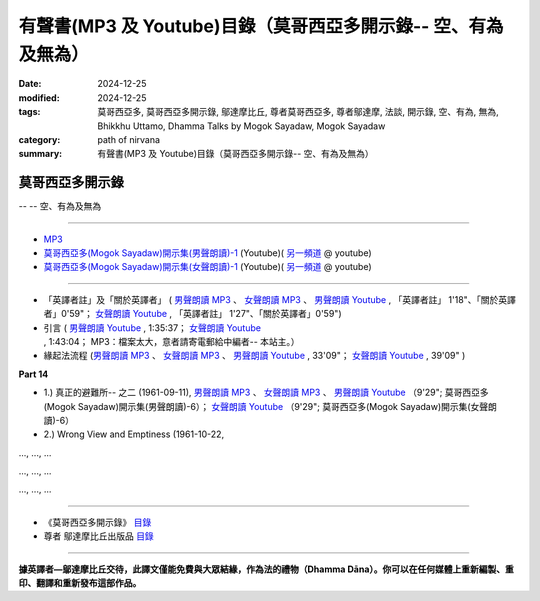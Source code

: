 ====================================================================
有聲書(MP3 及 Youtube)目錄（莫哥西亞多開示錄-- 空、有為及無為）
====================================================================

:date: 2024-12-25
:modified: 2024-12-25
:tags: 莫哥西亞多, 莫哥西亞多開示錄, 鄔達摩比丘, 尊者莫哥西亞多, 尊者鄔達摩, 法談, 開示錄, 空、有為, 無為, Bhikkhu Uttamo, Dhamma Talks by Mogok Sayadaw, Mogok Sayadaw
:category: path of nirvana
:summary: 有聲書(MP3 及 Youtube)目錄（莫哥西亞多開示錄-- 空、有為及無為）


莫哥西亞多開示錄
~~~~~~~~~~~~~~~~~~~

-- -- 空、有為及無為

------

- `MP3 <https://github.com/twnanda/mogok-sayadaw-uttamo-han-mp3-1/tree/de73ba2d62a07810d59251283bec49fb1a7f4ae7/content/mp3>`__ 

- `莫哥西亞多(Mogok Sayadaw)開示集(男聲朗讀)-1 <https://www.youtube.com/playlist?list=PLgpGmPf7fzNZ7asAniDW1dQXP3pQMLA7O>`__ (Youtube)( `另一頻道 <https://www.youtube.com/playlist?list=PLbDOrDpAQzSa-Mrj2Et3xFKK5bTrHZ248>`__ @ youtube)

- `莫哥西亞多(Mogok Sayadaw)開示集(女聲朗讀)-1 <https://www.youtube.com/playlist?list=PLgpGmPf7fzNblJR80xaaNMZtC1EkBa7Zu>`__ (Youtube)( `另一頻道 <https://www.youtube.com/playlist?list=PLbDOrDpAQzSYu0qnqxPkMUFt1CBnpbNxo>`__ @ youtube)

------

- 「英譯者註」及「關於英譯者」 ( `男聲朗讀 MP3 <http://nanda.online-dhamma.net/mogok-sayadaw-uttamo-han-mp3-1/mp3/mogok-sayada-han-authors-john.mp3>`__ 、 `女聲朗讀 MP3 <http://nanda.online-dhamma.net/mogok-sayadaw-uttamo-han-mp3-1/mp3/mogok-sayada-han-authors-yating.mp3>`__ 、 `男聲朗讀 Youtube <https://www.youtube.com/watch?v=foop4iuUc38&list=PLgpGmPf7fzNZ7asAniDW1dQXP3pQMLA7O>`__ , 「英譯者註」 1'18"、「關於英譯者」0'59"； `女聲朗讀 Youtube <https://www.youtube.com/watch?v=A-GhN1-TpBs&list=PLgpGmPf7fzNblJR80xaaNMZtC1EkBa7Zu>`__ , 「英譯者註」 1'27"、「關於英譯者」0'59")

- 引言 ( `男聲朗讀 Youtube <https://www.youtube.com/watch?v=JL1CbgD7IGs&list=PLgpGmPf7fzNZ7asAniDW1dQXP3pQMLA7O&index=2>`__ , 1:35:37； `女聲朗讀 Youtube <https://www.youtube.com/watch?v=5vP_K2BpJOg&list=PLgpGmPf7fzNblJR80xaaNMZtC1EkBa7Zu&index=2>`__ , 1:43:04； MP3：檔案太大，意者請寄電郵給中編者-- 本站主。）

- 緣起法流程 (`男聲朗讀 MP3 <http://nanda.online-dhamma.net/mogok-sayadaw-uttamo-han-mp3-1/mp3/da-process-john.mp3>`__ 、 `女聲朗讀 MP3 <http://nanda.online-dhamma.net/mogok-sayadaw-uttamo-han-mp3-1/mp3/da-process-yating.mp3>`__ 、 `男聲朗讀 Youtube <https://www.youtube.com/watch?v=fWZKGe7PxXY&list=PLgpGmPf7fzNZ7asAniDW1dQXP3pQMLA7O&index=3>`__ , 33'09"； `女聲朗讀 Youtube <https://www.youtube.com/watch?v=nYfNrl-CQ3k&list=PLgpGmPf7fzNblJR80xaaNMZtC1EkBa7Zu&index=3>`__ , 39'09" )
 

**Part 14**

- 1.) 真正的避難所-- 之二 (1961-09-11), `男聲朗讀 MP3 <http://nanda.online-dhamma.net/mogok-sayadaw-uttamo-han-mp3-1/mp3/mogok-sayada-han-pt14-01-john.mp3>`__ 、 `女聲朗讀 MP3 <http://nanda.online-dhamma.net/mogok-sayadaw-uttamo-han-mp3-1/mp3/mogok-sayada-han-pt14-01-yating.mp3>`__ 、 `男聲朗讀 Youtube <https://www.youtube.com/watch?v=8lhGZXgB5po&list=PLgpGmPf7fzNZxX-ysxqHOLvwIWOLK-U0E>`__ （9'29"; 莫哥西亞多(Mogok Sayadaw)開示集(男聲朗讀)-6）； `女聲朗讀 Youtube <https://www.youtube.com/watch?v=xCtDvHvGo7w&list=PLgpGmPf7fzNYbnPWSfYMO9ggV7tCs8GjR>`__ （9'29"; 莫哥西亞多(Mogok Sayadaw)開示集(女聲朗讀)-6）

- 2.) Wrong View and Emptiness (1961-10-22, 

..., ..., ...

..., ..., ...

..., ..., ...

------

- 《莫哥西亞多開示錄》 `目錄 <{filename}content-of-dhamma-talks-by-mogok-sayadaw-han%zh.rst>`__ 

- 尊者 鄔達摩比丘出版品 `目錄 <{filename}../publication-of-ven-uttamo-han%zh.rst>`__ 

------

**據英譯者—鄔達摩比丘交待，此譯文僅能免費與大眾結緣，作為法的禮物（Dhamma Dāna）。你可以在任何媒體上重新編製、重印、翻譯和重新發布這部作品。**


..
  2024-12-25 create rst; post on 06-10
